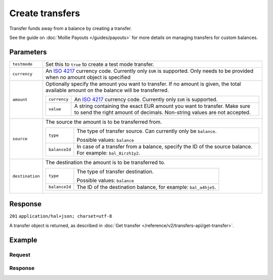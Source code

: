 Create transfers
================
.. api-name:: Transfers API
   :version: 2

.. endpoint::
   :method: POST
   :url: https://api.mollie.com/v2/transfers

.. authentication::
   :api_keys: false
   :oauth: true

Transfer funds away from a balance by creating a transfer.

See the guide on :doc:`Mollie Payouts </guides/payouts>` for more details on managing transfers for custom balances.

Parameters
----------
.. list-table::
   :widths: auto

   * - ``testmode``

       .. type:: boolean
          :required: false

     - Set this to ``true`` to create a test mode transfer.

   * - ``currency``

       .. type:: string
          :required: false

     - An `ISO 4217 <https://en.wikipedia.org/wiki/ISO_4217>`_ currency code. Currently only ``EUR`` is supported.
       Only needs to be provided when no amount object is specified

   * - ``amount``

       .. type:: amount object
          :required: false

     - Optionally specify the amount you want to transfer. If no amount is given, the total available amount on the
       balance will be transferred.

       .. list-table::
          :widths: auto

          * - ``currency``

              .. type:: string
                 :required: true

            - An `ISO 4217 <https://en.wikipedia.org/wiki/ISO_4217>`_ currency code. Currently only ``EUR`` is
              supported.

          * - ``value``

              .. type:: string
                 :required: true

            - A string containing the exact EUR amount you want to transfer. Make sure to send the right amount of
              decimals. Non-string values are not accepted.

   * - ``source``

       .. type:: object
          :required: true

     - The source the amount is to be transferred from.

       .. list-table::
          :widths: auto

          * - ``type``

              .. type:: string
                 :required: true

            - The type of transfer source. Can currently only be ``balance``.

              Possible values: ``balance``

          * - ``balanceId``

              .. type:: string
                 :required: true

            - In case of a transfer from a balance, specify the ID of the source balance. For example: ``bal_8irzh1y2``.

   * - ``destination``

       .. type:: object
          :required: false

     - The destination the amount is to be transferred to.

       .. list-table::
          :widths: auto

          * - ``type``

              .. type:: string
                 :required: true

            - The type of transfer destination.

              Possible values: ``balance``

          * - ``balanceId``

              .. type:: string
                 :required: true

            - The ID of the destination balance, for example: ``bal_a4hje5``.

Response
--------
``201`` ``application/hal+json; charset=utf-8``

A transfer object is returned, as described in :doc:`Get transfer </reference/v2/transfers-api/get-transfer>`.

Example
-------

Request
^^^^^^^
.. code-block:: bash
   :linenos:

   curl -X POST https://api.mollie.com/v2/transfers \
       -H "Authorization: Bearer access_vR6naacwfSpfaT5CUwNTdV5KsVPJTNjURkgBPdvW" \
       -d "source[type]=balance" \
       -d "source[balanceId]=bal_hinmkh"

Response
^^^^^^^^
.. code-block:: http
   :linenos:

   HTTP/1.1 201 Created
   Content-Type: application/hal+json; charset=utf-8

   {
     "resource": "transfer",
     "id": "trf_zam45a",
     "mode": "live",
     "reference": "00000004.1901.01",
     "createdAt": "2019-01-10T13:37:50+00:00",
     "status": "open",
     "currency": "EUR",
     "amount": {
       "value": "30.00",
       "currency": "EUR"
     },
     "source": {
       "type": "balance",
       "balanceId": "bal_hinmkh"
     },
     "destination": {
       "type": "bank-account",
       "beneficiaryName": "Jack Bauer",
       "bankAccount": "NL53INGB0654422370"
     },
     "_links": {
       "self": {
         "href": "https://api.mollie.com/v2/transfers/trf_zam45a",
         "type": "application/hal+json"
       },
       "documentation": {
         "href": "https://docs.mollie.com/reference/v2/transfers-api/create-transfer",
         "type": "text/html"
       }
     }
   }
